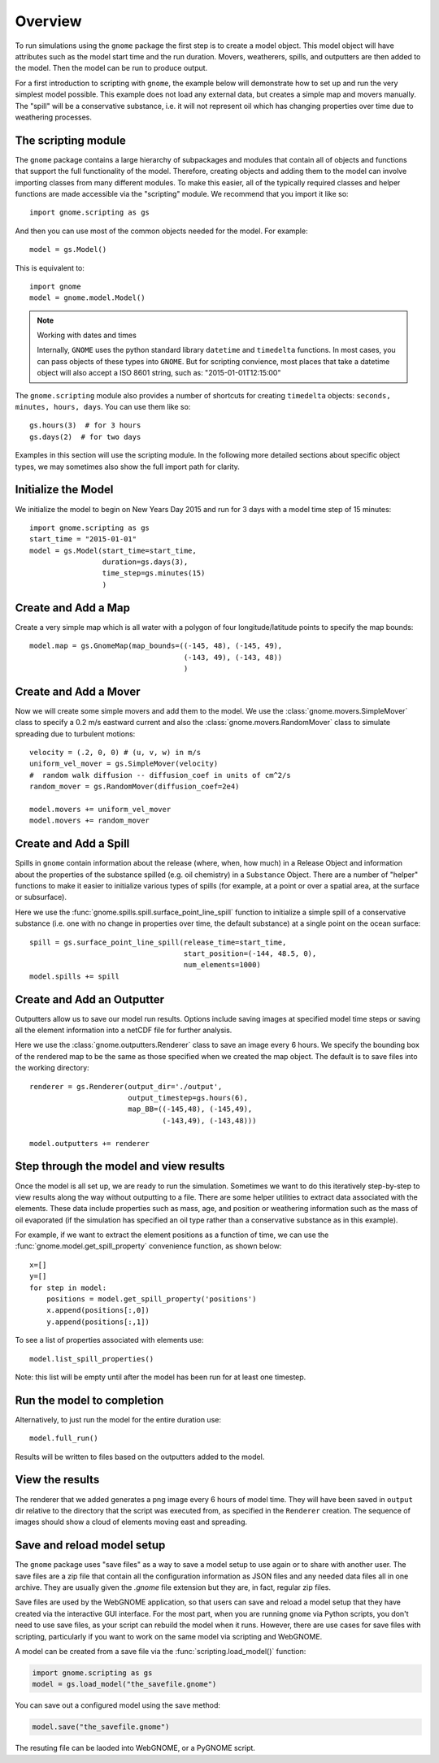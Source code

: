 .. _scripting_overview:

Overview
========

To run simulations using the ``gnome`` package the first step is to create a model object.
This model object will have attributes such as the model start time and the run duration. Movers, weatherers, spills,
and outputters are then added to the model. Then the model can be run to produce output.

For a first introduction to scripting with ``gnome``, the example below will demonstrate how to set up and run the 
very simplest model possible. 
This example does not load any external data, but creates a simple map and movers manually. The "spill" will be a conservative
substance, i.e. it will not represent oil which has changing properties over time due to weathering processes.

The scripting module
--------------------

The ``gnome`` package contains a large hierarchy of subpackages and modules that contain all of objects and functions that support the full functionality of the model. Therefore, creating objects and adding them to the model can involve importing classes from many different modules. To make this easier, all of the typically required classes and helper functions are made accessible via the "scripting" module. We recommend that you import it like so::

    import gnome.scripting as gs

And then you can use most of the common objects needed for the model. For example::

    model = gs.Model()
    
This is equivalent to::
    
    import gnome
    model = gnome.model.Model()

.. note:: Working with dates and times

    Internally, ``GNOME`` uses the python standard library ``datetime`` and ``timedelta`` functions. In most cases, you can pass objects of these types into ``GNOME``. But for scripting convience, most places that take a datetime object will also accept a ISO 8601 string, such as: "2015-01-01T12:15:00"

The ``gnome.scripting`` module also provides a number of shortcuts for creating ``timedelta`` objects: ``seconds, minutes, hours, days``. You can use them like so::

    gs.hours(3)  # for 3 hours
    gs.days(2)  # for two days

Examples in this section will use the scripting module. In the following more detailed sections about specific object types, we may sometimes also show the full import path for clarity.

Initialize the Model
--------------------
We initialize the model to begin on New Years Day 2015 and run for 3 days with a model time step of 15 minutes::

    import gnome.scripting as gs
    start_time = "2015-01-01"
    model = gs.Model(start_time=start_time,
                     duration=gs.days(3),
                     time_step=gs.minutes(15)
                     )


Create and Add a Map
--------------------
Create a very simple map which is all water with a polygon of four longitude/latitude points to specify the map bounds::

    model.map = gs.GnomeMap(map_bounds=((-145, 48), (-145, 49),
                                        (-143, 49), (-143, 48))
                                        )

Create and Add a Mover
----------------------
Now we will create some simple movers and add them to the model.
We use the :class:`gnome.movers.SimpleMover` class to specify a 0.2 m/s eastward current and
also the :class:`gnome.movers.RandomMover` class to simulate spreading due to turbulent motions::

    velocity = (.2, 0, 0) # (u, v, w) in m/s
    uniform_vel_mover = gs.SimpleMover(velocity)
    #  random walk diffusion -- diffusion_coef in units of cm^2/s
    random_mover = gs.RandomMover(diffusion_coef=2e4)

    model.movers += uniform_vel_mover
    model.movers += random_mover


Create and Add a Spill
----------------------
Spills in ``gnome`` contain information about the release (where, when, how much) in a Release Object and information about the properties of the substance spilled (e.g. oil chemistry) in a ``Substance`` Object.
There are a number of "helper" functions to make it easier to initialize various types of spills (for example, at a point or over a spatial area, at the surface or subsurface).
 
Here we use the :func:`gnome.spills.spill.surface_point_line_spill` function to initialize a simple spill of a conservative substance 
(i.e. one with no change in properties over time, the default substance) at a single point on the ocean surface::


    spill = gs.surface_point_line_spill(release_time=start_time,
                                        start_position=(-144, 48.5, 0),
                                        num_elements=1000)
    model.spills += spill


Create and Add an Outputter
---------------------------

Outputters allow us to save our model run results.
Options include saving images at specified model time steps or saving all the element information into a netCDF file for further analysis.

Here we use the :class:`gnome.outputters.Renderer` class to save an image every 6 hours. We specify the bounding box of the rendered map to
be the same as those specified when we created the map object. The default is to save files into the working directory::


    renderer = gs.Renderer(output_dir='./output',
                           output_timestep=gs.hours(6),
                           map_BB=((-145,48), (-145,49),
                                   (-143,49), (-143,48)))

    model.outputters += renderer


Step through the model and view results
---------------------------------------

Once the model is all set up, we are ready to run the simulation.
Sometimes we want to do this iteratively step-by-step to view results
along the way without outputting to a file.
There are some helper utilities to extract data associated with the elements.
These data include properties such as mass, age, and position or weathering information such as the mass of oil evaporated (if the simulation has specified an oil type rather than a conservative substance as in this example).

For example, if we want to extract the element positions as a function of time, we can use the :func:`gnome.model.get_spill_property` convenience function, as shown below::

    x=[]
    y=[]
    for step in model:
        positions = model.get_spill_property('positions')
        x.append(positions[:,0])
        y.append(positions[:,1])

To see a list of properties associated with elements use::

    model.list_spill_properties()

Note: this list will be empty until after the model has been run for at least one timestep.


Run the model to completion
---------------------------

Alternatively, to just run the model for the entire duration use::

    model.full_run()

Results will be written to files based on the outputters added to the model.


View the results
----------------

The renderer that we added generates a png image every 6 hours of model time.
They will have been saved in ``output`` dir relative to the directory that the script was executed from, as specified in the ``Renderer`` creation.
The sequence of images should show a cloud of elements moving east and spreading.

Save and reload model setup
---------------------------

The ``gnome`` package uses "save files" as a way to save a model setup to use again or to share with another user.
The save files are a zip file that contain all the configuration information as JSON files and any needed data files all in one archive.
They are usually given the `.gnome` file extension but they are, in fact, regular zip files.

Save files are used by the WebGNOME application, so that users can save and reload a model setup that they have created via the interactive GUI interface.
For the most part, when you are running ``gnome`` via Python scripts, you don't need to use save files, as your script can rebuild the model when it runs.
However, there are use cases for save files with scripting, particularly if you want to work on the same model via scripting and WebGNOME.

A model can be created from a save file via the :func:`scripting.load_model()` function:

.. code-block:: python

  import gnome.scripting as gs
  model = gs.load_model("the_savefile.gnome")

You can save out a configured model using the save method:

.. code-block:: python

  model.save("the_savefile.gnome")

The resuting file can be laoded into WebGNOME, or a PyGNOME script.

